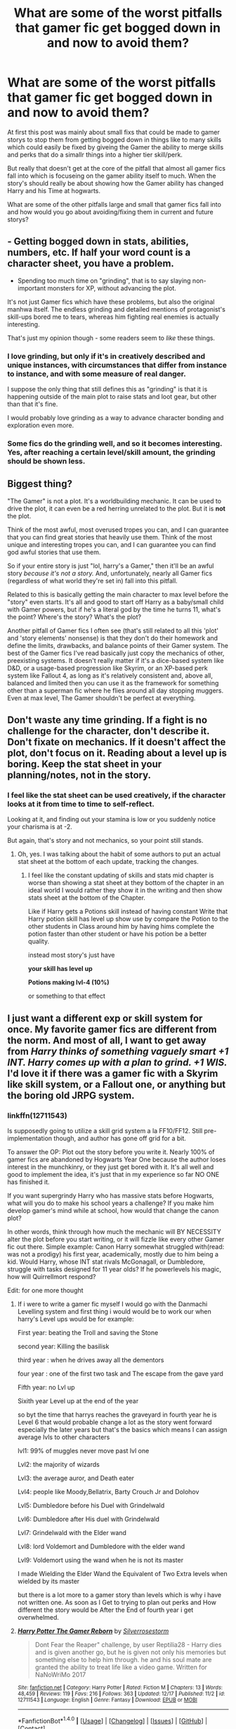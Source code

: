 #+TITLE: What are some of the worst pitfalls that gamer fic get bogged down in and now to avoid them?

* What are some of the worst pitfalls that gamer fic get bogged down in and now to avoid them?
:PROPERTIES:
:Author: Call0013
:Score: 10
:DateUnix: 1514034581.0
:DateShort: 2017-Dec-23
:FlairText: Discussion
:END:
At first this post was mainly about small fixs that could be made to gamer storys to stop them from getting bogged down in things like to many skills which could easily be fixed by giveing the Gamer the ability to merge skills and perks that do a simallr things into a higher tier skill/perk.

But really that doesn't get at the core of the pitfall that almost all gamer fics fall into which is focuseing on the gamer ability itself to much. When the story's should really be about showing how the Gamer ability has changed Harry and his Time at hogwarts.

What are some of the other pitfalls large and small that gamer fics fall into and how would you go about avoiding/fixing them in current and future storys?


** - Getting bogged down in stats, abilities, numbers, etc. If half your word count is a character sheet, you have a problem.

- Spending too much time on "grinding", that is to say slaying non-important monsters for XP, without advancing the plot.

It's not just Gamer fics which have these problems, but also the original manhwa itself. The endless grinding and detailed mentions of protagonist's skill-ups bored me to tears, whereas him fighting real enemies is actually interesting.

That's just my opinion though - some readers seem to /like/ these things.
:PROPERTIES:
:Author: deirox
:Score: 24
:DateUnix: 1514037309.0
:DateShort: 2017-Dec-23
:END:

*** I love grinding, but only if it's in creatively described and unique instances, with circumstances that differ from instance to instance, and with some measure of real danger.

I suppose the only thing that still defines this as "grinding" is that it is happening outside of the main plot to raise stats and loot gear, but other than that it's fine.

I would probably love grinding as a way to advance character bonding and exploration even more.
:PROPERTIES:
:Score: 2
:DateUnix: 1514069469.0
:DateShort: 2017-Dec-24
:END:


*** Some fics do the grinding well, and so it becomes interesting. Yes, after reaching a certain level/skill amount, the grinding should be shown less.
:PROPERTIES:
:Author: Lakas1236547
:Score: 1
:DateUnix: 1514045260.0
:DateShort: 2017-Dec-23
:END:


** Biggest thing?

"The Gamer" is not a plot. It's a worldbuilding mechanic. It can be used to drive the plot, it can even be a red herring unrelated to the plot. But it is *not* the plot.

Think of the most awful, most overused tropes you can, and I can guarantee that you can find great stories that heavily use them. Think of the most unique and interesting tropes you can, and I can guarantee you can find god awful stories that use them.

So if your entire story is just "lol, harry's a Gamer," then it'll be an awful story /because it's not a story./ And, unfortunately, nearly all Gamer fics (regardless of what world they're set in) fall into this pitfall.

Related to this is basically getting the main character to max level before the "story" even starts. It's all and good to start off Harry as a baby/small child with Gamer powers, but if he's a literal god by the time he turns 11, what's the point? Where's the story? What's the plot?

Another pitfall of Gamer fics I often see (that's still related to all this 'plot' and 'story elements' nonsense) is that they don't do their homework and define the limits, drawbacks, and balance points of their Gamer system. The best of the Gamer fics I've read basically just copy the mechanics of other, preexisting systems. It doesn't really matter if it's a dice-based system like D&D, or a usage-based progression like Skyrim, or an XP-based perk system like Fallout 4, as long as it's relatively consistent and, above all, balanced and limited then you can use it as the framework for something other than a superman fic where he flies around all day stopping muggers. Even at max level, The Gamer shouldn't be perfect at everything.
:PROPERTIES:
:Author: Astramancer_
:Score: 14
:DateUnix: 1514068529.0
:DateShort: 2017-Dec-24
:END:


** Don't waste any time grinding. If a fight is no challenge for the character, don't describe it. Don't fixate on mechanics. If it doesn't affect the plot, don't focus on it. Reading about a level up is boring. Keep the stat sheet in your planning/notes, not in the story.
:PROPERTIES:
:Author: Starfox5
:Score: 12
:DateUnix: 1514048227.0
:DateShort: 2017-Dec-23
:END:

*** I feel like the stat sheet can be used creatively, if the character looks at it from time to time to self-reflect.

Looking at it, and finding out your stamina is low or you suddenly notice your charisma is at -2.

But again, that's story and not mechanics, so your point still stands.
:PROPERTIES:
:Author: fflai
:Score: 2
:DateUnix: 1514079133.0
:DateShort: 2017-Dec-24
:END:

**** Oh, yes. I was talking about the habit of some authors to put an actual stat sheet at the bottom of each update, tracking the changes.
:PROPERTIES:
:Author: Starfox5
:Score: 4
:DateUnix: 1514098678.0
:DateShort: 2017-Dec-24
:END:

***** I feel like the constant updating of skills and stats mid chapter is worse than showing a stat sheet at they bottom of the chapter in an ideal world I would rather they show it in the writing and then show stats sheet at the bottom of the Chapter.

Like if Harry gets a Potions skill instead of having constant Write that Harry potion skill has level up show use by compare the Potion to the other students in Class around him by having hims complete the potion faster than other student or have his potion be a better quality.

instead most story's just have

*your skill has level up*

*Potions making lvl-4 (10%)*

or something to that effect
:PROPERTIES:
:Author: Call0013
:Score: 3
:DateUnix: 1514100199.0
:DateShort: 2017-Dec-24
:END:


** I just want a different exp or skill system for once. My favorite gamer fics are different from the norm. And most of all, I want to get away from /Harry thinks of something vaguely smart +1 INT. Harry comes up with a plan to grind. +1 WIS./ I'd love it if there was a gamer fic with a Skyrim like skill system, or a Fallout one, or anything but the boring old JRPG system.
:PROPERTIES:
:Author: FrozenFire777
:Score: 7
:DateUnix: 1514053552.0
:DateShort: 2017-Dec-23
:END:

*** linkffn(12711543)

Is supposedly going to utilize a skill grid system a la FF10/FF12. Still pre-implementation though, and author has gone off grid for a bit.

To answer the OP: Plot out the story before you write it. Nearly 100% of gamer fics are abandoned by Hogwarts Year One because the author loses interest in the munchkinry, or they just get bored with it. It's all well and good to implement the idea, it's just that in my experience so far NO ONE has finished it.

If you want supergrindy Harry who has massive stats before Hogwarts, what will you do to make his school years a challenge? If you make him develop gamer's mind while at school, how would that change the canon plot?

In other words, think through how much the mechanic will BY NECESSITY alter the plot before you start writing, or it will fizzle like every other Gamer fic out there. Simple example: Canon Harry somewhat struggled with(read: was not a prodigy) his first year, academically, mostly due to him being a kid. Would Harry, whose INT stat rivals McGonagall, or Dumbledore, struggle with tasks designed for 11 year olds? If he powerlevels his magic, how will Quirrellmort respond?

Edit: for one more thought
:PROPERTIES:
:Author: Sturmundsterne
:Score: 6
:DateUnix: 1514057397.0
:DateShort: 2017-Dec-23
:END:

**** If i were to write a gamer fic myself I would go with the Danmachi Levelling system and first thing i would would be to work our when harry's Level ups would be for example:

First year: beating the Troll and saving the Stone

second year: Killing the basilisk

third year : when he drives away all the dementors

four year : one of the first two task and The escape from the gave yard

Fifth year: no Lvl up

Sixith year Level up at the end of the year

so byt the time that harrys reaches the graveyard in fourth year he is Level 6 that would probable change a lot as the story went forward especially the later years but that's the basics which means I can assign average lvls to other characters

lvl1: 99% of muggles never move past lvl one

Lvl2: the majority of wizards

Lvl3: the average auror, and Death eater

Lvl4: people like Moody,Bellatrix, Barty Crouch Jr and Dolohov

Lvl5: Dumbledore before his Duel with Grindelwald

Lvl6: Dumbledore after His duel with Grindelwald

Lvl7: Grindelwald with the Elder wand

Lvl8: lord Voldemort and Dumbledore with the elder wand

Lvl9: Voldemort using the wand when he is not its master

I made Wielding the Elder Wand the Equivalent of Two Extra levels when wielded by its master

but there is a lot more to a gamer story than levels which is why i have not written one. As soon as I Get to trying to plan out perks and How different the story would be After the End of fourth year i get overwhelmed.
:PROPERTIES:
:Author: Call0013
:Score: 3
:DateUnix: 1514074253.0
:DateShort: 2017-Dec-24
:END:


**** [[http://www.fanfiction.net/s/12711543/1/][*/Harry Potter The Gamer Reborn/*]] by [[https://www.fanfiction.net/u/1472760/Silverrosestorm][/Silverrosestorm/]]

#+begin_quote
  Dont Fear the Reaper" challenge, by user Reptilia28 - Harry dies and is given another go, but he is given not only his memories but something else to help him through. he and his soul mate are granted the ability to treat life like a video game. Written for NaNoWriMo 2017
#+end_quote

^{/Site/: [[http://www.fanfiction.net/][fanfiction.net]] *|* /Category/: Harry Potter *|* /Rated/: Fiction M *|* /Chapters/: 13 *|* /Words/: 48,459 *|* /Reviews/: 119 *|* /Favs/: 216 *|* /Follows/: 363 *|* /Updated/: 12/17 *|* /Published/: 11/2 *|* /id/: 12711543 *|* /Language/: English *|* /Genre/: Fantasy *|* /Download/: [[http://www.ff2ebook.com/old/ffn-bot/index.php?id=12711543&source=ff&filetype=epub][EPUB]] or [[http://www.ff2ebook.com/old/ffn-bot/index.php?id=12711543&source=ff&filetype=mobi][MOBI]]}

--------------

*FanfictionBot*^{1.4.0} *|* [[[https://github.com/tusing/reddit-ffn-bot/wiki/Usage][Usage]]] | [[[https://github.com/tusing/reddit-ffn-bot/wiki/Changelog][Changelog]]] | [[[https://github.com/tusing/reddit-ffn-bot/issues/][Issues]]] | [[[https://github.com/tusing/reddit-ffn-bot/][GitHub]]] | [[[https://www.reddit.com/message/compose?to=tusing][Contact]]]

^{/New in this version: Slim recommendations using/ ffnbot!slim! /Thread recommendations using/ linksub(thread_id)!}
:PROPERTIES:
:Author: FanfictionBot
:Score: 1
:DateUnix: 1514057407.0
:DateShort: 2017-Dec-23
:END:


** Obviously Hitpoint based combat. If your combat system boils down to "spell X does Y dmg" the writing ends up being atrocious. If you can die from ten piercing hexes through your toenail then I would seriously consider a different concept. Or alternatively, surviving a magical laserbeam piercing your head is just as bad.

HP tanking or armour/MR stacking may work in games but it makes a bad reading flow. Most, if not all book adaptions of video games forgo the concept for that reason. Hell, 99% of all gaming fanfiction replaces hitpoints, stamina, mana values and cooldowns with the limitations of the real world. I have not read a single Mass Effect fanfiction which includes anything but cooldowns, which are explained with limitations to Omnitools or biotic amps.

If you want to include hitpoints the most elegant solution is hiding the values. You can see that in games like War Thunder where damage calculation is done with damage values, armour and module hitpoints but you don't know yours or the ones of your enemy unless they reach 0 and something stops working/blows up.
:PROPERTIES:
:Author: Hellstrike
:Score: 4
:DateUnix: 1514044711.0
:DateShort: 2017-Dec-23
:END:

*** HP I have never seen make sense through a fic,

Someone was bleeding out in one at -1 HP/sec and Harry had some chocolate fudge in his inventory that he earlier learned was +100HP and in the beginning he described making a shittona pancakes that had some decent healing.

Okay, the fudge and pancakes bought you enough time to make it to Pomphrey...
:PROPERTIES:
:Author: ThellraAK
:Score: 2
:DateUnix: 1514158928.0
:DateShort: 2017-Dec-25
:END:


** As others already mentioned, the biggest pitfalls are the stats sheet, and grinding. For some reason, people who write Gamer fics feel that readers will keep in mind the amount of damage reduction the "Early Defensive Skill of Protection" will give them, or the +1 in HP and they would copy paste the stats again. Stat sheets should not appear more than twice in a 10,000 word chapter, and even that is pushing it. The people who write 20 words of actual content while the rest of the chapter consists of their wank sheet are those lacking in imagination to think of something that would let the plot run.

Why tell the amount of stamina the character has when you could show he's tired?

Thr grinding is the same as the stats sheet, especially since they go hand in hand. The author needs to write training sessions fun for the readers to read. People don't to read about him chpping trees in the forest to improve whatever stats he needs. Focus on the plot. If the only purpose is to showcase the character, then what's the point?

Authors should write a story that uses Gamer mechanics, not the other way around.
:PROPERTIES:
:Author: MaidsOverNurses
:Score: 1
:DateUnix: 1514127593.0
:DateShort: 2017-Dec-24
:END:
